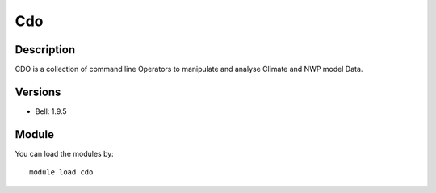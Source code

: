 .. _backbone-label:

Cdo
==============================

Description
~~~~~~~~
CDO is a collection of command line Operators to manipulate and analyse Climate and NWP model Data.

Versions
~~~~~~~~
- Bell: 1.9.5

Module
~~~~~~~~
You can load the modules by::

    module load cdo

